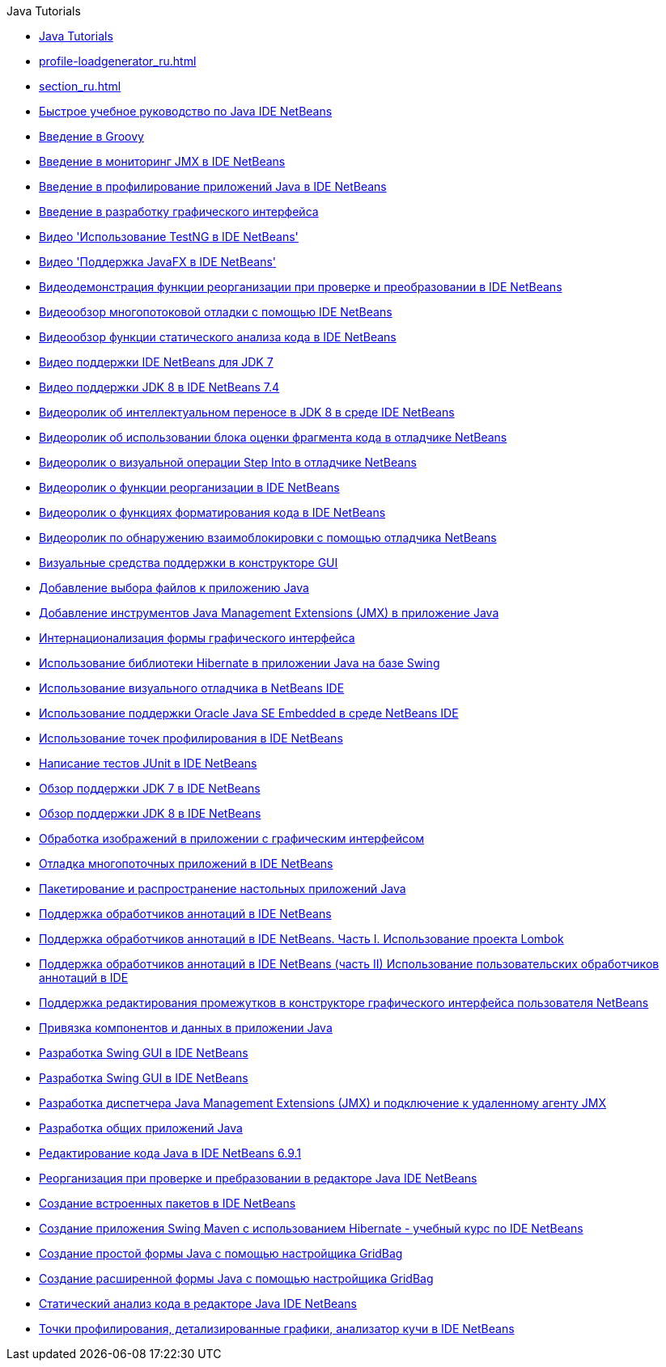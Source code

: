 // 
//     Licensed to the Apache Software Foundation (ASF) under one
//     or more contributor license agreements.  See the NOTICE file
//     distributed with this work for additional information
//     regarding copyright ownership.  The ASF licenses this file
//     to you under the Apache License, Version 2.0 (the
//     "License"); you may not use this file except in compliance
//     with the License.  You may obtain a copy of the License at
// 
//       http://www.apache.org/licenses/LICENSE-2.0
// 
//     Unless required by applicable law or agreed to in writing,
//     software distributed under the License is distributed on an
//     "AS IS" BASIS, WITHOUT WARRANTIES OR CONDITIONS OF ANY
//     KIND, either express or implied.  See the License for the
//     specific language governing permissions and limitations
//     under the License.
//

.Java Tutorials
************************************************
- link:index_ru.html[Java Tutorials]
- link:profile-loadgenerator_ru.html[]
- link:section_ru.html[]
- link:quickstart_ru.html[Быстрое учебное руководство по Java IDE NetBeans]
- link:groovy-quickstart_ru.html[Введение в Groovy]
- link:jmx-getstart_ru.html[Введение в мониторинг JMX в IDE NetBeans]
- link:profiler-intro_ru.html[Введение в профилирование приложений Java в IDE NetBeans]
- link:gui-functionality_ru.html[Введение в разработку графического интерфейса]
- link:testng-screencast_ru.html[Видео &#39;Использование TestNG в IDE NetBeans&#39;]
- link:nb_fx_screencast_ru.html[Видео &#39;Поддержка JavaFX в IDE NetBeans&#39;]
- link:refactoring-nb71-screencast_ru.html[Видеодемонстрация функции реорганизации при проверке и преобразовании в IDE NetBeans]
- link:debug-multithreaded-screencast_ru.html[Видеообзор многопотоковой отладки с помощью IDE NetBeans]
- link:code-inspect-screencast_ru.html[Видеообзор функции статического анализа кода в IDE NetBeans]
- link:jdk7-nb70-screencast_ru.html[Видео поддержки IDE NetBeans для JDK 7]
- link:jdk8-nb74-screencast_ru.html[Видео поддержки JDK 8 в IDE NetBeans 7.4]
- link:jdk8-migration-screencast_ru.html[Видеоролик об интеллектуальном переносе в JDK 8 в среде IDE NetBeans]
- link:debug-evaluator-screencast_ru.html[Видеоролик об использовании блока оценки фрагмента кода в отладчике NetBeans]
- link:debug-stepinto-screencast_ru.html[Видеоролик о визуальной операции Step Into в отладчике NetBeans]
- link:introduce-refactoring-screencast_ru.html[Видеоролик о функции реорганизации в IDE NetBeans]
- link:editor-formatting-screencast_ru.html[Видеоролик о функциях форматирования кода в IDE NetBeans]
- link:debug-deadlock-screencast_ru.html[Видеоролик по обнаружению взаимоблокировки с помощью отладчика NetBeans]
- link:quickstart-gui-legend_ru.html[Визуальные средства поддержки в конструкторе GUI]
- link:gui-filechooser_ru.html[Добавление выбора файлов к приложению Java]
- link:jmx-tutorial_ru.html[Добавление инструментов Java Management Extensions (JMX) в приложение Java]
- link:gui-automatic-i18n_ru.html[Интернационализация формы графического интерфейса]
- link:hibernate-java-se_ru.html[Использование библиотеки Hibernate в приложении Java на базе Swing]
- link:debug-visual_ru.html[Использование визуального отладчика в NetBeans IDE]
- link:javase-embedded_ru.html[Использование поддержки Oracle Java SE Embedded в среде NetBeans IDE]
- link:profiler-profilingpoints_ru.html[Использование точек профилирования в IDE NetBeans]
- link:junit-intro_ru.html[Написание тестов JUnit в IDE NetBeans]
- link:javase-jdk7_ru.html[Обзор поддержки JDK 7 в IDE NetBeans]
- link:javase-jdk8_ru.html[Обзор поддержки JDK 8 в IDE NetBeans]
- link:gui-image-display_ru.html[Обработка изображений в приложении с графическим интерфейсом]
- link:debug-multithreaded_ru.html[Отладка многопоточных приложений в IDE NetBeans]
- link:javase-deploy_ru.html[Пакетирование и распространение настольных приложений Java]
- link:annotations_ru.html[Поддержка обработчиков аннотаций в IDE NetBeans]
- link:annotations-lombok_ru.html[Поддержка обработчиков аннотаций в IDE NetBeans. Часть I. Использование проекта Lombok]
- link:annotations-custom_ru.html[Поддержка обработчиков аннотаций в IDE NetBeans (часть II) Использование пользовательских обработчиков аннотаций в IDE]
- link:gui-gaps_ru.html[Поддержка редактирования промежутков в конструкторе графического интерфейса пользователя NetBeans]
- link:gui-binding_ru.html[Привязка компонентов и данных в приложении Java]
- link:quickstart-gui_ru.html[Разработка Swing GUI в IDE NetBeans]
- link:gui-builder-screencast_ru.html[Разработка Swing GUI в IDE NetBeans]
- link:jmx-manager-tutorial_ru.html[Разработка диспетчера Java Management Extensions (JMX) и подключение к удаленному агенту JMX]
- link:javase-intro_ru.html[Разработка общих приложений Java]
- link:java-editor-screencast_ru.html[Редактирование кода Java в IDE NetBeans 6.9.1]
- link:editor-inspect-transform_ru.html[Реорганизация при проверке и пребразовании в редакторе Java IDE NetBeans]
- link:native_pkg_ru.html[Создание встроенных пакетов в IDE NetBeans]
- link:maven-hib-java-se_ru.html[Создание приложения Swing Maven с использованием Hibernate - учебный курс по IDE NetBeans]
- link:gbcustomizer-basic_ru.html[Создание простой формы Java с помощью настройщика GridBag]
- link:gbcustomizer-advanced_ru.html[Создание расширенной формы Java с помощью настройщика GridBag]
- link:code-inspect_ru.html[Статический анализ кода в редакторе Java IDE NetBeans]
- link:profiler-screencast_ru.html[Точки профилирования, детализированные графики, анализатор кучи в IDE NetBeans]
************************************************


